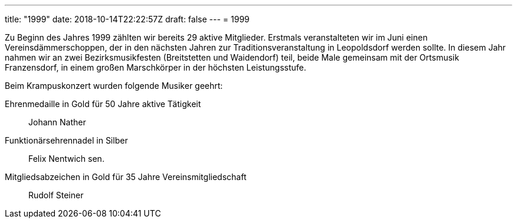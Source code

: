 ---
title: "1999"
date: 2018-10-14T22:22:57Z
draft: false
---
= 1999

Zu Beginn des Jahres 1999 zählten wir bereits 29 aktive Mitglieder.
Erstmals veranstalteten wir im Juni einen Vereinsdämmerschoppen, der in den nächsten Jahren zur Traditionsveranstaltung in Leopoldsdorf werden sollte.
In diesem Jahr nahmen wir an zwei Bezirksmusikfesten (Breitstetten und Waidendorf) teil, beide Male gemeinsam mit der Ortsmusik Franzensdorf, in einem großen Marschkörper in der höchsten Leistungsstufe.

Beim Krampuskonzert wurden folgende Musiker geehrt:

Ehrenmedaille in Gold für 50 Jahre aktive Tätigkeit:: Johann Nather
Funktionärsehrennadel in Silber:: Felix Nentwich sen.
Mitgliedsabzeichen in Gold für 35 Jahre Vereinsmitgliedschaft:: Rudolf Steiner
